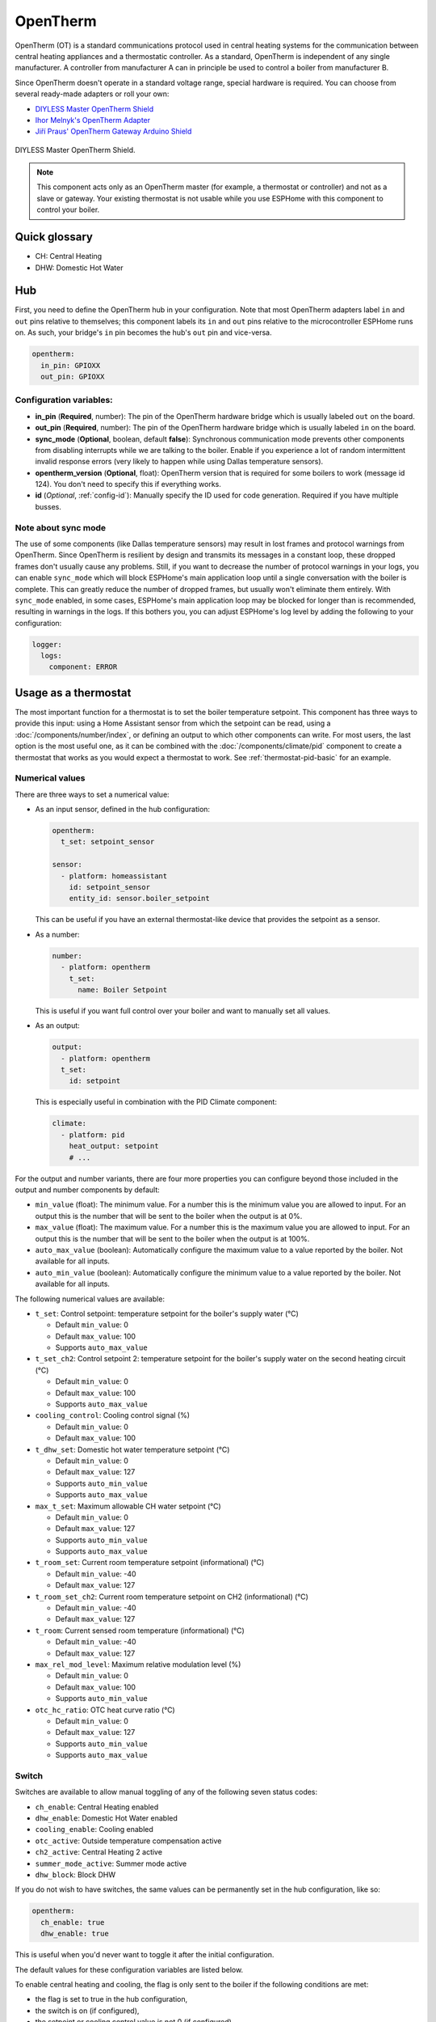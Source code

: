 OpenTherm
=========

.. seo::
    :description: Instructions for setting up OpenTherm bridge in ESPHome.
    :image: ../components/images/opentherm-shield.png
    :keywords: OpenTherm

OpenTherm (OT) is a standard communications protocol used in central heating systems for the communication between
central heating appliances and a thermostatic controller. As a standard, OpenTherm is independent of any single
manufacturer. A controller from manufacturer A can in principle be used to control a boiler from manufacturer B.

Since OpenTherm doesn't operate in a standard voltage range, special hardware is required. You can choose from several
ready-made adapters or roll your own:

- `DIYLESS Master OpenTherm Shield <https://diyless.com/product/master-opentherm-shield>`__
- `Ihor Melnyk's OpenTherm Adapter <http://ihormelnyk.com/opentherm_adapter>`__
- `Jiří Praus' OpenTherm Gateway Arduino Shield <https://www.tindie.com/products/jiripraus/opentherm-gateway-arduino-shield/>`__

.. figure:: images/opentherm-shield.png
    :align: center
    :width: 50.0%

    DIYLESS Master OpenTherm Shield.

.. note::

    This component acts only as an OpenTherm master (for example, a thermostat or controller) and not as a slave or
    gateway. Your existing thermostat is not usable while you use ESPHome with this component to control your boiler.

Quick glossary
--------------

- CH: Central Heating
- DHW: Domestic Hot Water

Hub
---

First, you need to define the OpenTherm hub in your configuration. Note that most OpenTherm adapters label ``in`` and
``out`` pins relative to themselves; this component labels its ``in`` and ``out`` pins relative to the microcontroller
ESPHome runs on. As such, your bridge's ``in`` pin becomes the hub's ``out`` pin and vice-versa.

.. code-block:: yaml

    opentherm:
      in_pin: GPIOXX
      out_pin: GPIOXX

Configuration variables:
************************

- **in_pin** (**Required**, number): The pin of the OpenTherm hardware bridge which is usually labeled ``out`` on the
  board.
- **out_pin** (**Required**, number): The pin of the OpenTherm hardware bridge which is usually labeled ``in`` on the
  board.
- **sync_mode** (**Optional**, boolean, default **false**): Synchronous communication mode prevents other components
  from disabling interrupts while we are talking to the boiler. Enable if you experience a lot of random intermittent
  invalid response errors (very likely to happen while using Dallas temperature sensors).
- **opentherm_version** (**Optional**, float): OpenTherm version that is required for some boilers to work (message
  id 124). You don't need to specify this if everything works.
- **id** (*Optional*, :ref:`config-id`): Manually specify the ID used for code generation.  Required if you have
  multiple busses.

Note about sync mode
********************

The use of some components (like Dallas temperature sensors) may result in lost frames and protocol warnings from
OpenTherm. Since OpenTherm is resilient by design and transmits its messages in a constant loop, these dropped frames
don't usually cause any problems. Still, if you want to decrease the number of protocol warnings in your logs, you can
enable ``sync_mode`` which will block ESPHome's main application loop until a single conversation with the boiler is
complete. This can greatly reduce the number of dropped frames, but usually won't eliminate them entirely. With
``sync_mode`` enabled, in some cases, ESPHome's main application loop may be blocked for longer than is recommended,
resulting in warnings in the logs. If this bothers you, you can adjust ESPHome's log level by adding the following to
your configuration:

.. code-block:: yaml

    logger:
      logs:
        component: ERROR

Usage as a thermostat
---------------------

The most important function for a thermostat is to set the boiler temperature setpoint. This component has three ways
to provide this input: using a Home Assistant sensor from which the setpoint can be read, using a
:doc:`/components/number/index`, or defining an output to which other components can write. For most users, the last
option is the most useful one, as it can be combined with the :doc:`/components/climate/pid` component to create a
thermostat that works as you would expect a thermostat to work. See :ref:`thermostat-pid-basic` for an example.

Numerical values
****************

There are three ways to set a numerical value:

- As an input sensor, defined in the hub configuration:

  .. code-block:: yaml

      opentherm:
        t_set: setpoint_sensor

      sensor:
        - platform: homeassistant
          id: setpoint_sensor
          entity_id: sensor.boiler_setpoint

  This can be useful if you have an external thermostat-like device that provides the setpoint as a sensor.

- As a number:

  .. code-block:: yaml

      number:
        - platform: opentherm
          t_set:
            name: Boiler Setpoint

  This is useful if you want full control over your boiler and want to manually set all values.

- As an output:

  .. code-block:: yaml

      output:
        - platform: opentherm
        t_set:
          id: setpoint

  This is especially useful in combination with the PID Climate component:

  .. code-block:: yaml

      climate:
        - platform: pid
          heat_output: setpoint
          # ...

For the output and number variants, there are four more properties you can configure beyond those included in the
output and number components by default:

- ``min_value`` (float): The minimum value. For a number this is the minimum value you are allowed to input. For an
  output this is the number that will be sent to the boiler when the output is at 0%.
- ``max_value`` (float): The maximum value. For a number this is the maximum value you are allowed to input. For an
  output this is the number that will be sent to the boiler when the output is at 100%.
- ``auto_max_value`` (boolean): Automatically configure the maximum value to a value reported by the boiler. Not
  available for all inputs.
- ``auto_min_value`` (boolean): Automatically configure the minimum value to a value reported by the boiler. Not
  available for all inputs.

The following numerical values are available:

- ``t_set``: Control setpoint: temperature setpoint for the boiler's supply water (°C)

  * Default ``min_value``: 0
  * Default ``max_value``: 100
  * Supports ``auto_max_value``
- ``t_set_ch2``: Control setpoint 2: temperature setpoint for the boiler's supply water on the second heating circuit
  (°C)

  * Default ``min_value``: 0
  * Default ``max_value``: 100
  * Supports ``auto_max_value``
- ``cooling_control``: Cooling control signal (%)

  * Default ``min_value``: 0
  * Default ``max_value``: 100
- ``t_dhw_set``: Domestic hot water temperature setpoint (°C)

  * Default ``min_value``: 0
  * Default ``max_value``: 127
  * Supports ``auto_min_value``
  * Supports ``auto_max_value``
- ``max_t_set``: Maximum allowable CH water setpoint (°C)

  * Default ``min_value``: 0
  * Default ``max_value``: 127
  * Supports ``auto_min_value``
  * Supports ``auto_max_value``
- ``t_room_set``: Current room temperature setpoint (informational) (°C)

  * Default ``min_value``: -40
  * Default ``max_value``: 127
- ``t_room_set_ch2``: Current room temperature setpoint on CH2 (informational) (°C)

  * Default ``min_value``: -40
  * Default ``max_value``: 127
- ``t_room``: Current sensed room temperature (informational) (°C)

  * Default ``min_value``: -40
  * Default ``max_value``: 127
- ``max_rel_mod_level``: Maximum relative modulation level (%)

  * Default ``min_value``: 0
  * Default ``max_value``: 100
  * Supports ``auto_min_value``
- ``otc_hc_ratio``: OTC heat curve ratio (°C)

  * Default ``min_value``: 0
  * Default ``max_value``: 127
  * Supports ``auto_min_value``
  * Supports ``auto_max_value``

Switch
******


Switches are available to allow manual toggling of any of the following seven status codes:

- ``ch_enable``: Central Heating enabled
- ``dhw_enable``: Domestic Hot Water enabled
- ``cooling_enable``: Cooling enabled
- ``otc_active``: Outside temperature compensation active
- ``ch2_active``: Central Heating 2 active
- ``summer_mode_active``: Summer mode active
- ``dhw_block``: Block DHW

If you do not wish to have switches, the same values can be permanently set in the hub configuration, like so:

.. code-block:: yaml

    opentherm:
      ch_enable: true
      dhw_enable: true

This is useful when you'd never want to toggle it after the initial configuration.

The default values for these configuration variables are listed below.

To enable central heating and cooling, the flag is only sent to the boiler if the following conditions are met:

- the flag is set to true in the hub configuration,
- the switch is on (if configured),
- the setpoint or cooling control value is not 0 (if configured)

For domestic hot water and outside temperature compensation, only the first two conditions are necessary.

The last point ensures that central heating is not enabled if no heating is requested as indicated by a setpoint of 0.
If you use a number as the setpoint input and use a minimum value higher than 0, you **must** use the ``ch_enable``
switch to turn off your central heating. In such a case, the flag will be set to true in the hub configuration and the
setpoint is always larger than 0, so including a switch is the only way you can turn off central heating. (This also
holds for cooling and CH2.)

Binary sensor
*************

The component can report boiler status on several binary sensors. The *Status* sensors are updated in each message
cycle, while the others are only set during initialization, as they are unlikely to change without restarting the
boiler.

- ``fault_indication``: Status: Fault indication
- ``ch_active``: Status: Central Heating active
- ``dhw_active``: Status: Domestic Hot Water active
- ``flame_on``: Status: Flame on
- ``cooling_active``: Status: Cooling active
- ``ch2_active``: Status: Central Heating 2 active
- ``diagnostic_indication``: Status: Diagnostic event
- ``electricity_production``: Status: Electricity production
- ``dhw_present``: Configuration: DHW present
- ``control_type_on_off``: Configuration: Control type is on/off
- ``cooling_supported``: Configuration: Cooling supported
- ``dhw_storage_tank``: Configuration: DHW storage tank
- ``controller_pump_control_allowed``: Configuration: Controller pump control allowed
- ``ch2_present``: Configuration: CH2 present
- ``water_filling``: Configuration: Remote water filling
- ``heat_mode``: Configuration: Heating or cooling
- ``dhw_setpoint_transfer_enabled``: Remote boiler parameters: DHW setpoint transfer enabled
- ``max_ch_setpoint_transfer_enabled``: Remote boiler parameters: CH maximum setpoint transfer enabled
- ``dhw_setpoint_rw``: Remote boiler parameters: DHW setpoint read/write
- ``max_ch_setpoint_rw``: Remote boiler parameters: CH maximum setpoint read/write
- ``service_request``: Service required
- ``lockout_reset``: Lockout Reset
- ``low_water_pressure``: Low water pressure fault
- ``flame_fault``: Flame fault
- ``air_pressure_fault``: Air pressure fault
- ``water_over_temp``: Water overtemperature

Sensor
******

The boiler can also report several numerical values, which are available through sensors. Your boiler may not support
all of these values, in which case there won't be any value published to that sensor. The following sensors are
available:

- ``rel_mod_level``: Relative modulation level (%)
- ``ch_pressure``: Water pressure in CH circuit (bar)
- ``dhw_flow_rate``: Water flow rate in DHW circuit (l/min)
- ``t_boiler``: Boiler water temperature (°C)
- ``t_dhw``: DHW temperature (°C)
- ``t_outside``: Outside temperature (°C)
- ``t_ret``: Return water temperature (°C)
- ``t_storage``: Solar storage temperature (°C)
- ``t_collector``: Solar collector temperature (°C)
- ``t_flow_ch2``: Flow water temperature CH2 circuit (°C)
- ``t_dhw2``: Domestic hot water temperature 2 (°C)
- ``t_exhaust``: Boiler exhaust temperature (°C)
- ``fan_speed``: Boiler fan speed (RPM)
- ``fan_speed_setpoint``: Boiler fan speed setpoint (RPM)
- ``flame_current``: Boiler flame current (µA)
- ``burner_starts``: Number of starts burner
- ``ch_pump_starts``: Number of starts CH pump
- ``dhw_pump_valve_starts``: Number of starts DHW pump/valve
- ``dhw_burner_starts``: Number of starts burner during DHW mode
- ``burner_operation_hours``: Number of hours that burner is in operation
- ``ch_pump_operation_hours``: Number of hours that CH pump has been running
- ``dhw_pump_valve_operation_hours``: Number of hours that DHW pump has been running or DHW valve has been opened
- ``dhw_burner_operation_hours``: Number of hours that burner is in operation during DHW mode
- ``t_dhw_set_ub``: Upper bound for adjustment of DHW setpoint (°C)
- ``t_dhw_set_lb``: Lower bound for adjustment of DHW setpoint (°C)
- ``max_t_set_ub``: Upper bound for adjustment of max CH setpoint (°C)
- ``max_t_set_lb``: Lower bound for adjustment of max CH setpoint (°C)
- ``t_dhw_set``: Domestic hot water temperature setpoint (°C)
- ``max_t_set``: Maximum allowable CH water setpoint (°C)
- ``opentherm_version_device``: Version of OpenTherm implemented by device
- ``device_type``: Device product type
- ``device_version``: Device product version
- ``device_id``: Device ID code
- ``otc_hc_ratio_ub``: OTC heat curve ratio upper bound
- ``otc_hc_ratio_lb``: OTC heat curve ratio lower bound


Examples
--------

Minimal example with numeric input
**********************************

.. code-block:: yaml

    # An extremely minimal configuration which only enables you to set the boiler's
    # water temperature setpoint as a number.

    opentherm:
      in_pin: GPIOXX
      out_pin: GPIOXX
      ch_enable: true

    number:
      - platform: opentherm
        t_set:
          name: "Boiler Control setpoint"

.. _thermostat-pid-basic:

Basic PID thermostat
********************

.. code-block:: yaml

    # A basic thremostat for a boiler with a single central heating circuit and
    # domestic hot water. It reports the flame, CH and DHW status, similar to what
    # you would expect to see on a thermostat and also reports the internal boiler
    # temperatures and the current modulation level. The temperature is regulated
    # through a PID Climate controller and the current room temperature is retrieved
    # from a sensor in Home Asisstant.

    # This configuration should meet most needs and is the recommended starting
    # point if you just want a thermostat with an external temperature sensor.

    opentherm:
      in_pin: GPIOXX
      out_pin: GPIOXX
      dhw_enable: true    # Note that when we specify an input in hub config with a static value, it can't be
                          # changed without uploading new firmware. If you want to be able to turn things on or off,
                          # use a switch (see the ch_enable switch below).
                          # Also note that when we define an input as a switch (or use other platform), we don't need
                          # to set it at hub level.

    output:
      - platform: opentherm
        t_set:
          id: t_set
          min_value: 20
          max_value: 65
          zero_means_zero: true

    sensor:
      - platform: opentherm
        rel_mod_level:
          name: "Boiler Relative modulation level"
        t_boiler:
          name: "Boiler water temperature"
        t_ret:
          name: "Boiler Return water temperature"

      - platform: homeassistant
        id: ch_room_temperature
        entity_id: sensor.temperature
        filters:
          # Push room temperature every second to update PID parameters
          - heartbeat: 1s

    binary_sensor:
      - platform: opentherm
        ch_active:
          name: "Boiler Central Heating active"
        dhw_active:
          name: "Boiler Domestic Hot Water active"
        flame_on:
          name: "Boiler Flame on"
        fault_indication:
          name: "Boiler Fault indication"
          entity_category: diagnostic
        diagnostic_indication:
          name: "Boiler Diagnostic event"
          entity_category: diagnostic

    switch:
      - platform: opentherm
        ch_enable:
          name: "Boiler Central Heating enabled"
          restore_mode: RESTORE_DEFAULT_ON

    climate:
      - platform: pid
        name: "Central heating"
        heat_output: t_set
        default_target_temperature: 20
        sensor: ch_room_temperature
        control_parameters:
          kp: 0.4
          ki: 0.004

See Also
--------

- :apiref:`API Reference: OpenthermHub <opentherm/hub.h>`
- :apiref:`API Reference: OpenthermInput <opentherm/input.h>`
- :apiref:`API Reference: OpenthermNumber <opentherm/number/number.h>`
- :apiref:`API Reference: OpenthermOutput <opentherm/output/output.h>`
- :apiref:`API Reference: OpenthermSwitch <opentherm/switch/switch.h>`
- `OpenTherm thermostat with ESPHome and Home Assistant <https://olegtarasov.me/opentherm-thermostat-esphome/>`__ —
  real-world use case for this component.
- `Development repository <https://github.com/olegtarasov/esphome-opentherm>`__ — new features will be tested here
  before proposing them to ESPHome core.
- :ghedit:`Edit`
